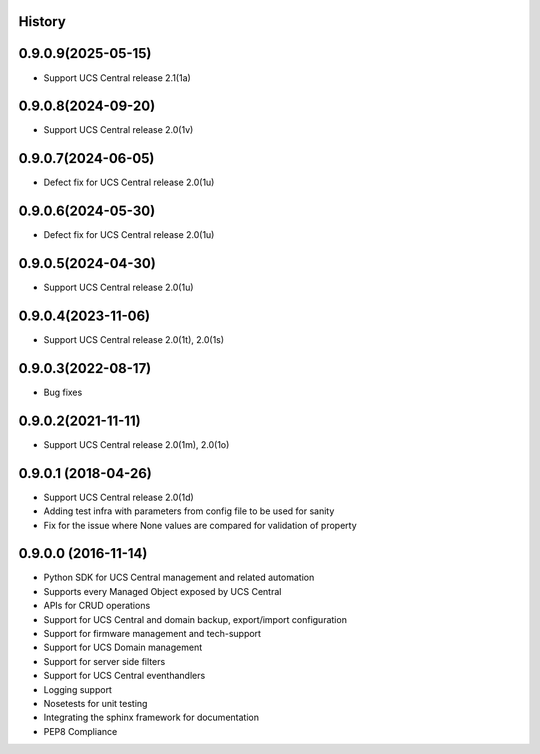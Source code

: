 .. :changelog:

History
-------

0.9.0.9(2025-05-15)
---------------------

* Support UCS Central release 2.1(1a)



0.9.0.8(2024-09-20)
---------------------

* Support UCS Central release 2.0(1v)



0.9.0.7(2024-06-05)
---------------------

* Defect fix for UCS Central release 2.0(1u)



0.9.0.6(2024-05-30)
---------------------

* Defect fix for UCS Central release 2.0(1u)



0.9.0.5(2024-04-30)
---------------------

* Support UCS Central release 2.0(1u)



0.9.0.4(2023-11-06)
---------------------

* Support UCS Central release 2.0(1t), 2.0(1s)



0.9.0.3(2022-08-17)
---------------------

* Bug fixes



0.9.0.2(2021-11-11)
---------------------

* Support UCS Central release 2.0(1m), 2.0(1o)


0.9.0.1 (2018-04-26)
---------------------

* Support UCS Central release 2.0(1d)
* Adding test infra with parameters from config file to be used for sanity
* Fix for the issue where None values are compared for validation of property


0.9.0.0 (2016-11-14)
---------------------

* Python SDK for UCS Central management and related automation
* Supports every Managed Object exposed by UCS Central
* APIs for CRUD operations
* Support for UCS Central and domain backup, export/import configuration
* Support for firmware management and tech-support
* Support for UCS Domain management
* Support for server side filters
* Support for UCS Central eventhandlers
* Logging support
* Nosetests for unit testing
* Integrating the sphinx framework for documentation
* PEP8 Compliance
